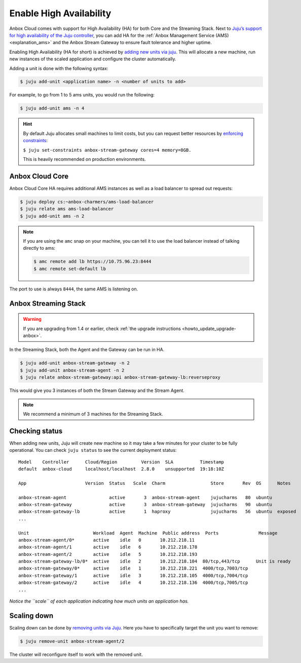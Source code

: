 .. _howto_install_high-availability:

========================
Enable High Availability
========================

Anbox Cloud comes with support for High Availability (HA) for both Core
and the Streaming Stack. Next to `Juju’s support for high availability of the Juju controller <https://juju.is/docs/controller-high-availability>`_, you
can add HA for the :ref:`Anbox Management Service (AMS) <explanation_ams>` and the Anbox
Stream Gateway to ensure fault tolerance and higher uptime.

Enabling High Availability (HA for short) is achieved by `adding new units via juju <https://juju.is/docs/scaling-applications>`_. This will
allocate a new machine, run new instances of the scaled application and
configure the cluster automatically.

Adding a unit is done with the following syntax:

.. code:: bash

   $ juju add-unit <application name> -n <number of units to add>

For example, to go from 1 to 5 ams units, you would run the following:

.. code:: bash

   $ juju add-unit ams -n 4

.. hint::
   By default Juju allocates small
   machines to limit costs, but you can request better resources by
   `enforcing constraints <https://juju.is/docs/constraints>`_:
   
   ``$ juju set-constraints anbox-stream-gateway cores=4 memory=8GB.``
   
   This is heavily recommended on production environments.

Anbox Cloud Core
================

Anbox Cloud Core HA requires additional AMS instances as well as a load
balancer to spread out requests:

.. code:: bash

   $ juju deploy cs:~anbox-charmers/ams-load-balancer
   $ juju relate ams ams-load-balancer
   $ juju add-unit ams -n 2

.. note::
   If you are using the ``amc`` snap
   on your machine, you can tell it to use the load balancer instead of
   talking directly to ams:
   
   .. code:: bash
   
      $ amc remote add lb https://10.75.96.23:8444
      $ amc remote set-default lb
   
   

The port to use is always ``8444``, the same AMS is listening on.

Anbox Streaming Stack
=====================

.. warning::
   If you are upgrading from 1.4 or
   earlier, check :ref:`the upgrade instructions <howto_update_upgrade-anbox>`.

In the Streaming Stack, both the Agent and the Gateway can be run in HA.

.. code:: bash

   $ juju add-unit anbox-stream-gateway -n 2
   $ juju add-unit anbox-stream-agent -n 2
   $ juju relate anbox-stream-gateway:api anbox-stream-gateway-lb:reverseproxy

This would give you 3 instances of both the Stream Gateway and the
Stream Agent.

.. note::
   We recommend a minimum of 3
   machines for the Streaming Stack.

Checking status
===============

When adding new units, Juju will create new machine so it may take a few
minutes for your cluster to be fully operational. You can check
``juju status`` to see the current deployment status:

::

   Model    Controller      Cloud/Region         Version  SLA          Timestamp
   default  anbox-cloud     localhost/localhost  2.8.0    unsupported  19:18:10Z

   App                      Version  Status   Scale  Charm                 Store       Rev  OS      Notes

   anbox-stream-agent                active       3  anbox-stream-agent    jujucharms   80  ubuntu
   anbox-stream-gateway              active       3  anbox-stream-gateway  jujucharms   90  ubuntu
   anbox-stream-gateway-lb           active       1  haproxy               jujucharms   56  ubuntu  exposed
   ...

   Unit                        Workload  Agent  Machine  Public address  Ports               Message
   anbox-stream-agent/0*       active    idle   0       10.212.218.11
   anbox-stream-agent/1        active    idle   6       10.212.218.178
   anbox-stream-agent/2        active    idle   5       10.212.218.193
   anbox-stream-gateway-lb/0*  active    idle   2       10.212.218.104  80/tcp,443/tcp      Unit is ready
   anbox-stream-gateway/0*     active    idle   1       10.212.218.221  4000/tcp,7003/tcp
   anbox-stream-gateway/1      active    idle   3       10.212.218.105  4000/tcp,7004/tcp
   anbox-stream-gateway/2      active    idle   4       10.212.218.136  4000/tcp,7005/tcp
   ...

*Notice the ``scale`` of each application indicating how much units an
application has.*

Scaling down
============

Scaling down can be done by `removing units via Juju <https://juju.is/docs/scaling-applications#heading--scaling-down>`_.
Here you have to specifically target the unit you want to remove:

.. code:: bash

   $ juju remove-unit anbox-stream-agent/2

The cluster will reconfigure itself to work with the removed unit.
